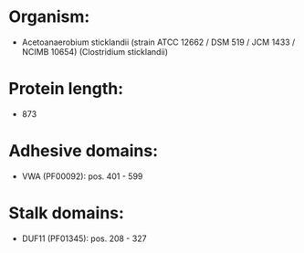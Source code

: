 * Organism:
- Acetoanaerobium sticklandii (strain ATCC 12662 / DSM 519 / JCM 1433 / NCIMB 10654) (Clostridium sticklandii)
* Protein length:
- 873
* Adhesive domains:
- VWA (PF00092): pos. 401 - 599
* Stalk domains:
- DUF11 (PF01345): pos. 208 - 327


